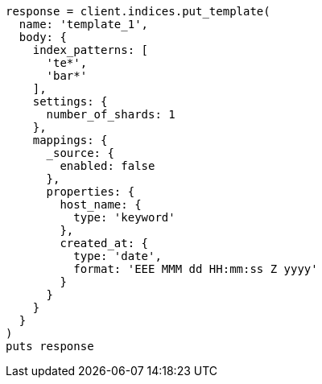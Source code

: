 [source, ruby]
----
response = client.indices.put_template(
  name: 'template_1',
  body: {
    index_patterns: [
      'te*',
      'bar*'
    ],
    settings: {
      number_of_shards: 1
    },
    mappings: {
      _source: {
        enabled: false
      },
      properties: {
        host_name: {
          type: 'keyword'
        },
        created_at: {
          type: 'date',
          format: 'EEE MMM dd HH:mm:ss Z yyyy'
        }
      }
    }
  }
)
puts response
----
